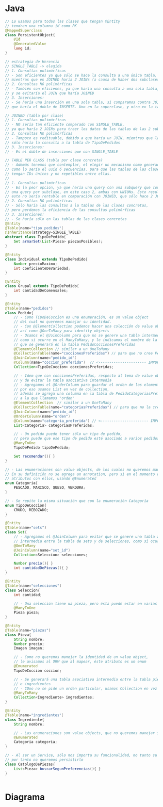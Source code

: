 #+STARTUP: inlineimages
* Java
   #+BEGIN_SRC java
     // Lo usamos para todas las clases que tengan @Entity
     // tendran una columna id como PK
     @MappedSuperclass
     class PersistentObject{
         @Id
         @GeneratedValue
         long id;
     }

     // estrategia de Herencia
     // SINGLE_TABLE -> elegida
     // 1. Consultas polimórficas
     // - Son eficientes ya que sólo se hace la consulta a una única tabla,
     // mientras que en JOINED haría 2 JOINs (a causa de haber dos subclases)
     // 2. Consultas NO polimórficas
     // - También son eficienes, ya que haría una consulta a una sola tabla,
     // y se evitaría el JOIN que haría JOINED
     // 3. Inserciones:
     // - Se haría una inserción en una sola tabla, si comparamos contra JOINED
     // que haría el doble de INSERTS. Uno en la superclase, y otro en la tabla de la subclase

     // JOINED (tabla por clase)
     // 1. Consultas polimórficas
     // - NO sería tan eficiente comparado con SINGLE_TABLE,
     // ya que haría 2 JOINs para traer los datos de las tablas de las 2 subclases
     // 2. Consultas NO polimórficas
     // - Tampoco es redituable, debido a que haría un JOIN, mientras que la SINGLE_TABLE
     // sólo haría la consulta a la tabla de TipoDePedidos
     // 3. Inserciones:
     // - Es el doble de inserciones que con SINGLE_TABLE

     // TABLE PER CLASS (tabla por clase concreta)
     // - Además tenemos que contemplar, el elegir un mecanismo como generador de IDs
     // como lo sería el uuid ó secuencias, para que las tablas de las clases concretas
     // tengan IDs únicos y no repetibles entre ellas.
     //
     // 1. Consultas polimórficas
     // - Es la peor opción, ya que haría una query con una subquery que contiene
     // una query por subclase, en este caso 2, ambas con UNIONs. Esto resulta muy
     // esto no sería rentable en comparación con JOINED, que sólo hace 2 JOINs
     // 2. Consultas NO polimórficas
     // - Sólo haría las consultas a la tablas de las clases concretas,
     // pero perdemos la eficiencia de las consultas polimórficas
     // 3. Inserciones:
     // - Se haría sólo en las tablas de las clases concretas
     @Entity
     @Table(name="tipo_pedidos")
     @Inheritance(strategy=SINGLE_TABLE)
     abstract class TipoDePedido{
         Set armarSet(List<Pieza> piezasPosibles);
     }

     @Entity
     class Individual extends TipoDePedido{
         Number precioMaximo;
         int coeficienteDeVariedad;
     }

     @Entity
     class Grupal extends TipoDePedido{
         int cantidadDeComensales;
     }

     @Entity
     @Table(name="pedidos")
     class Pedido{
         // - Como TipoDeCoccion es una enumeración, es un value object
         // del cual no queremos manejar su identidad.
         // - Con @ElementCollection podemos hacer una colección de value objects,
         // así como @OneToMany para identity objects
         // - Usamos el @JoinColumn para que no se genere una tabla intermedia
         // como si ocurre en el ManyToMany, y le indicamos el nombre de la FK
         // que se generará en la tabla PedidoCoccionesPreferidas
         @ElementCollection // similar a un OneToMany
         @CollectionTable(name="coccionesPreferidas") // para que no cree PedidoCoccionesPreferidas
         @JoinColumn(name="pedido_id")
         @Column(name="coccion_preferida")  // <---------------------- IMPORTANTE
         Collection<TipoDeCoccion> coccionesPreferidas;

         // - Idem que con coccionesPreferidas, respecto al tema de value object
         // y de evitar la tabla asociativa intermedia
         // - Agregamos el @OrderColumn para guardar el orden de los elementos en la lista,
         // por eso usamos List en vez de collection,
         // además se agrega una columna en la tabla de PedidoCategoriasPreferidas
         // a la que llamamos "orden"
         @ElementCollection  // similar a un OneToMany
         @CollectionTable(name="categoriasPreferidas") // para que no la cree como PedidoCategoriasPreferidas
         @JoinColumn(name="pedido_id")
         @OrderColumn(name="orden")
         @Column(name="categoria_preferida") // <---------------------- IMPORTANTE
         List<Categoria> categoriasPreferidas;

         // - Un pedido puede tener sólo un tipo de pedido,
         // pero puede que ese tipo de pedido esté asociado a varios pedidos
         @ManyToOne
         TipoDePedido tipoDePedido;

         Set recomendar(){ }
     }

     // - Las enumeraciones son value objects, de los cuales no queremos manejar la identidad.
     // En su definición no se agrega un annotation, pero si en el momento que declaramos
     // atributos con ellos, usando @Enumerated
     enum Categoria{
         PESCADO, MARISCO, QUESO, VERDURA;
     }

     // - Se repite la misma situación que con la enumeración Categoría
     enum TipoDeCoccion{
         CRUDO, REBOZADO;
     }

     @Entity
     @Table(name="sets")
     class Set{
         // - Agregamos el @JoinColumn para evitar que se genere una tabla asociativa
         // intermedia entre la tabla de sets y de selecciones, como si ocurre con el ManyToMany
         @OneToMany
         @JoinColumn(name="set_id")
         Collection<Seleccion> selecciones;

         Number precio(){ }
         int cantidadDePiezas(){ }
     }

     @Entity
     @Table(name="selecciones")
     class Seleccion{
         int cantidad;

         // - Una selección tiene ua pieza, pero ésta puede estar en varias selecciones
         @ManyToOne
         Pieza pieza;
     }

     @Entity
     @Table(name="piezas")
     class Pieza{
         String nombre;
         Number precio;
         Imagen imagen;

         // - Como no queremos manejar la identidad de un value object,
         // le avisamos al ORM que al mapear, éste atributo es un enum
         @Enumerated
         TipoDeCoccion coccion;

         // - Se generará una tabla asociativa intermedia entre la tabla piezas
         // e ingredientes
         // - COmo no se pide un orden particular, usamos Collection en vez de List
         @ManyToMany
         Collection<Ingrediente> ingredientes;
     }

     @Entity
     @Table(name="ingredientes")
     class Ingrediente{
         String nombre;

         // - Las enumeraciones son value objects, que no queremos manejar su identidad
         @Enumerated
         Categoria categoria;
     }

     // - Al ser un Service, sólo nos importa su funcionalidad, no tanto su identidad o valor
     // por tanto no queremos persistirlo
     class CatologoDePiezas{
         List<Pieza> buscarSegunPreferencias(){ }
     }


   #+END_SRC
* Diagrama
   #+BEGIN_SRC plantuml :file img/parcial-rekomendashi.png :exports results
     @startuml
     title 2º Parcial - Rekomendashi

     entity pedidos{
         id
     }

     entity coccionesPreferidas{
         pedido_id <<FK>>
         coccion_preferida
     }


     entity categoriasPreferidas{
         pedido_id <<FK>>
         categoria_preferida
         orden
     }

     entity tipo_pedidos{
         id
         --
         pedido_id <<FK>>
         precioMaximo
         coeficienteVariedad
         cantidadComensales
     }

     entity sets{
         id
     }

     entity selecciones{
         id
         --
         set_id <<FK>>
         cantidad
     }

     entity piezas{
         id
         --
         nombre
         precio
         imagen
         coccion
     }

     entity ingredientes{
         id
         --
         nombre
         categoria
     }

     entity pieza_ingrediente{
         pieza_id <<PK/FK>>
         ingrediente_id <<PK/FK>>
     }

     ' ==================================

     pedidos     ||--{ coccionesPreferidas
     pedidos     ||--{ categoriasPreferidas

     pedidos     ||--|{ tipo_pedidos

     sets        ||--{  selecciones
     selecciones }-right-|| piezas

     piezas          -up- pieza_ingrediente
     ingredientes    -down- pieza_ingrediente

     ' ==================================

     note right of pedidos
     @ElementCollection lo usamos para indicar
     que es una colección de object values

     @CollectionTable para definir el nombre de
     la nueva tabla. Evitamos que genere una
     tabla Pedidos_categoriasPreferidas
     ó Pedidos_coccionesPreferidas

     @Column definimos el nombre de la columna
     de la otra tabla. Evitamos que el nombre de la
     columna se llame categoriasPreferidas 
     ó coccionesPreferidas
     end note

     note left of pedidos
     class Pedido{
         @ElementCollection
         @CollectionTable(name="coccionesPreferidas")
         @Column(name="coccion_preferida")
         Collection<TipoDeCoccion> coccionesPreferidas;

         @ElementCollection
         @CollectionTable(name="categoriasPreferidas")
         @OrderColumn(name="orden")
         @Column(name="categoria_preferida")
         List<Categoria> categoriasPreferidas;
     }
     end note

     note as N1
     En el modelo de objetos tenemos a Categoría y Cocción
     como enumeraciones, es decir son value objects.

     Usamos @ElementCollection para indicar que son
     colecciones de value objects.
     Sus tablas no tendrán PK, pero si una FK a pedidos
     end note

     N1 .up. coccionesPreferidas
     N1 .up. categoriasPreferidas
     @enduml
   #+END_SRC

   #+RESULTS:
   [[file:img/parcial-rekomendashi.png]]

